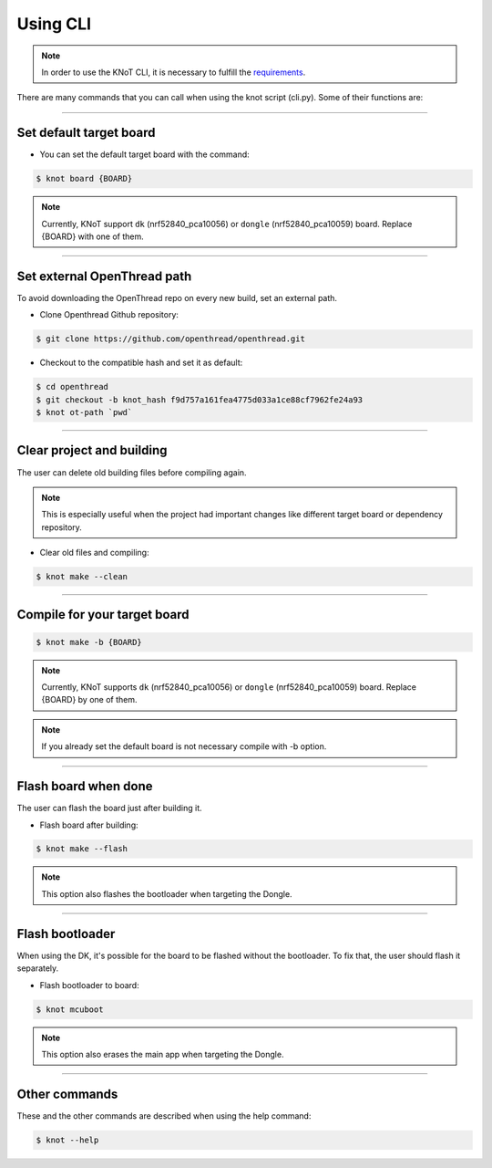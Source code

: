 Using CLI
=========

.. note:: In order to use the KNoT CLI, it is necessary to fulfill the `requirements <thing-requirements.html>`_.

There are many commands that you can call when using the knot script (cli.py). Some of their functions are:

----------------------------------------------------------------

Set default target board
------------------------
- You can set the default target board with the command:

.. code-block:: bash

   $ knot board {BOARD}

.. note:: Currently, KNoT support ``dk`` (nrf52840_pca10056) or ``dongle`` (nrf52840_pca10059) board. Replace {BOARD} with one of them.

----------------------------------------------------------------

Set external OpenThread path
----------------------------

To avoid downloading the OpenThread repo on every new build, set an external path.

- Clone Openthread Github repository:

.. code-block:: bash

   $ git clone https://github.com/openthread/openthread.git


- Checkout to the compatible hash and set it as default:

.. code-block:: bash

   $ cd openthread
   $ git checkout -b knot_hash f9d757a161fea4775d033a1ce88cf7962fe24a93
   $ knot ot-path `pwd`

----------------------------------------------------------------

Clear project and building
--------------------------

The user can delete old building files before compiling again.

.. note:: This is especially useful when the project had important changes like different target board or dependency repository.

- Clear old files and compiling:

.. code-block:: bash

   $ knot make --clean

----------------------------------------------------------------

Compile for your target board
-----------------------------

.. code-block:: bash

   $ knot make -b {BOARD}

.. note:: Currently, KNoT supports ``dk`` (nrf52840_pca10056) or ``dongle`` (nrf52840_pca10059) board. Replace {BOARD} by one of them.

.. note:: If you already set the default board is not necessary compile with -b option.

----------------------------------------------------------------

Flash board when done
---------------------

The user can flash the board just after building it.

- Flash board after building:

.. code-block:: bash

   $ knot make --flash

.. note:: This option also flashes the bootloader when targeting the Dongle.

----------------------------------------------------------------

Flash bootloader
----------------

When using the DK, it's possible for the board to be flashed without the bootloader.
To fix that, the user should flash it separately.

- Flash bootloader to board:

.. code-block:: bash

   $ knot mcuboot

.. note:: This option also erases the main app when targeting the Dongle.

----------------------------------------------------------------

Other commands
--------------
These and the other commands are described when using the help command:

.. code-block:: bash

   $ knot --help
